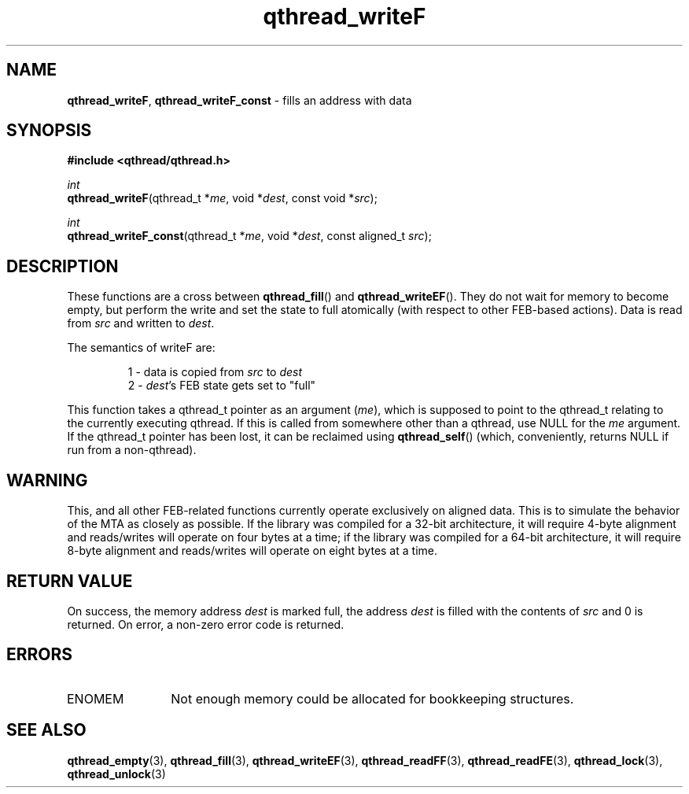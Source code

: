 .TH qthread_writeF 3 "NOVEMBER 2006" libqthread "libqthread"
.SH NAME
\fBqthread_writeF\fR, \fBqthread_writeF_const\fR \- fills an address with data
.SH SYNOPSIS
.B #include <qthread/qthread.h>

.I int
.br
\fBqthread_writeF\fR(qthread_t *\fIme\fR, void *\fIdest\fR, const void *\fIsrc\fR);
.PP
.I int
.br
\fBqthread_writeF_const\fR(qthread_t *\fIme\fR, void *\fIdest\fR, const aligned_t \fIsrc\fR);
.SH DESCRIPTION
These functions are a cross between \fBqthread_fill\fR() and
\fBqthread_writeEF\fR(). They do not wait for memory to become empty, but
perform the write and set the state to full atomically (with respect to other
FEB-based actions). Data is read from \fIsrc\fR and written to \fIdest\fR.
.PP
The semantics of writeF are:
.RS
.PP
1 - data is copied from \fIsrc\fR to \fIdest\fR
.br
2 - \fIdest\fR's FEB state gets set to "full"
.RE
.PP
This function takes a qthread_t pointer as an argument (\fIme\fR), which is
supposed to point to the qthread_t relating to the currently executing qthread.
If this is called from somewhere other than a qthread, use NULL for the
\fIme\fR argument. If the qthread_t pointer has been lost, it can be reclaimed
using \fBqthread_self\fR() (which, conveniently, returns NULL if run from a
non-qthread).
.SH WARNING
This, and all other FEB-related functions currently operate exclusively on
aligned data. This is to simulate the behavior of the MTA as closely as
possible. If the library was compiled for a 32-bit architecture, it will
require 4-byte alignment and reads/writes will operate on four bytes at a time;
if the library was compiled for a 64-bit architecture, it will require 8-byte
alignment and reads/writes will operate on eight bytes at a time.
.SH RETURN VALUE
On success, the memory address \fIdest\fR is marked full, the address
\fIdest\fR is filled with the contents of \fIsrc\fR and 0 is returned. On
error, a non-zero error code is returned.
.SH ERRORS
.TP 12
ENOMEM
Not enough memory could be allocated for bookkeeping structures.
.SH "SEE ALSO"
.BR qthread_empty (3),
.BR qthread_fill (3),
.BR qthread_writeEF (3),
.BR qthread_readFF (3),
.BR qthread_readFE (3),
.BR qthread_lock (3),
.BR qthread_unlock (3)
